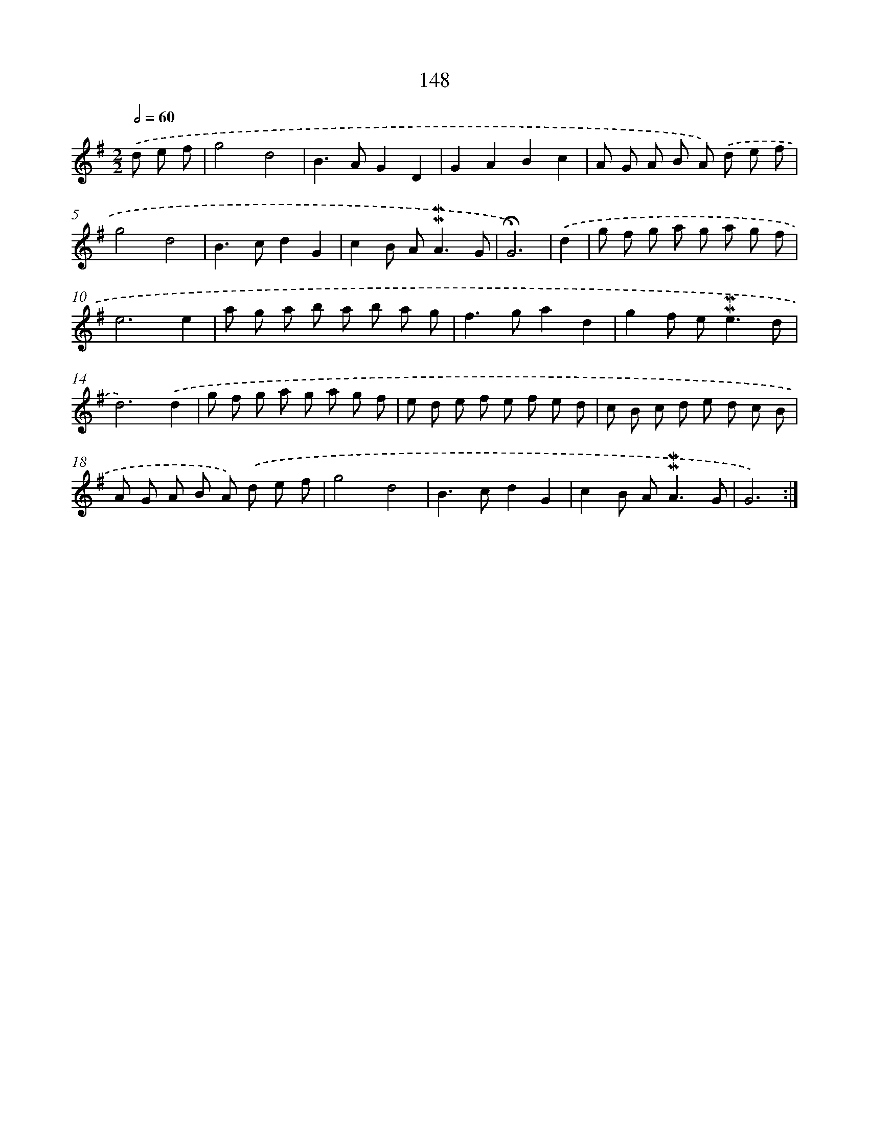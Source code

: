 X: 10386
T: 148
%%abc-version 2.0
%%abcx-abcm2ps-target-version 5.9.1 (29 Sep 2008)
%%abc-creator hum2abc beta
%%abcx-conversion-date 2018/11/01 14:37:05
%%humdrum-veritas 185568059
%%humdrum-veritas-data 2967070491
%%continueall 1
%%barnumbers 0
L: 1/8
M: 2/2
Q: 1/2=60
K: G clef=treble
.('d e f [I:setbarnb 1]|
g4d4 |
B2>A2G2D2 |
G2A2B2c2 |
A G A B A) .('d e f |
g4d4 |
B2>c2d2G2 |
c2B A2<!mordent!!mordent!A2G |
!fermata!G6) |
.('d2 [I:setbarnb 9]|
g f g a g a g f |
e6e2 |
a g a b a b a g |
f2>g2a2d2 |
g2f e2<!mordent!!mordent!e2d |
d6).('d2 |
g f g a g a g f |
e d e f e f e d |
c B c d e d c B |
A G A B A) .('d e f |
g4d4 |
B2>c2d2G2 |
c2B A2<!mordent!!mordent!A2G |
G6) :|]
